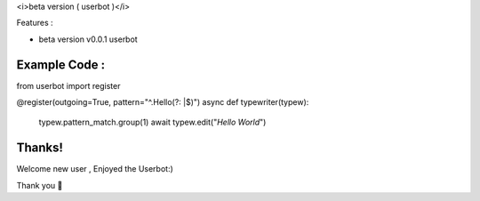<i>beta version ( userbot )</i>

Features : 

•  beta version v0.0.1  userbot

Example Code :
-----------

.. code-block:: python

from userbot import register

@register(outgoing=True, pattern="^.Hello(?: |$)")
async def typewriter(typew):
    typew.pattern_match.group(1)
    await typew.edit("`Hello World`")

Thanks!
-----------

Welcome new user , Enjoyed the Userbot:)

Thank you 🎉

